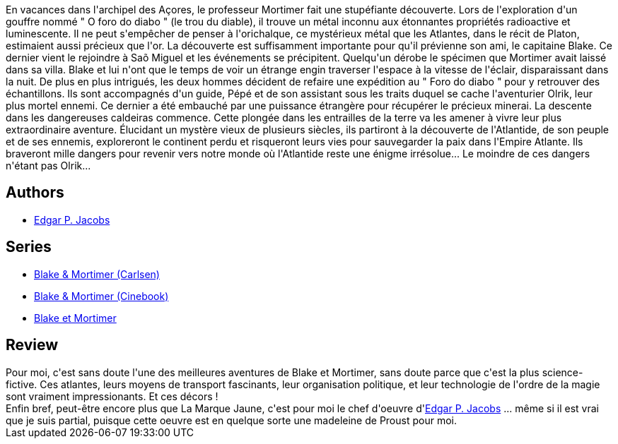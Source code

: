 :jbake-type: post
:jbake-status: published
:jbake-title: L'Énigme de l'Atlantide (Blake et Mortimer, #7)
:jbake-tags:  complot, histoire, voyage,_année_2015,_mois_sept.,_note_5,rayon-bd,read
:jbake-date: 2015-09-14
:jbake-depth: ../../
:jbake-uri: goodreads/books/9782870970133.adoc
:jbake-bigImage: https://i.gr-assets.com/images/S/compressed.photo.goodreads.com/books/1337625816l/628649._SX98_.jpg
:jbake-smallImage: https://i.gr-assets.com/images/S/compressed.photo.goodreads.com/books/1337625816l/628649._SX50_.jpg
:jbake-source: https://www.goodreads.com/book/show/628649
:jbake-style: goodreads goodreads-book

++++
<div class="book-description">
En vacances dans l'archipel des Açores, le professeur Mortimer fait une stupéfiante découverte. Lors de l'exploration d'un gouffre nommé " O foro do diabo " (le trou du diable), il trouve un métal inconnu aux étonnantes propriétés radioactive et luminescente. Il ne peut s'empêcher de penser à l'orichalque, ce mystérieux métal que les Atlantes, dans le récit de Platon, estimaient aussi précieux que l'or. La découverte est suffisamment importante pour qu'il prévienne son ami, le capitaine Blake. Ce dernier vient le rejoindre à Saõ Miguel et les événements se précipitent. Quelqu'un dérobe le spécimen que Mortimer avait laissé dans sa villa. Blake et lui n'ont que le temps de voir un étrange engin traverser l'espace à la vitesse de l'éclair, disparaissant dans la nuit. De plus en plus intrigués, les deux hommes décident de refaire une expédition au " Foro do diabo " pour y retrouver des échantillons. Ils sont accompagnés d'un guide, Pépé et de son assistant sous les traits duquel se cache l'aventurier Olrik, leur plus mortel ennemi. Ce dernier a été embauché par une puissance étrangère pour récupérer le précieux minerai. La descente dans les dangereuses caldeiras commence. Cette plongée dans les entrailles de la terre va les amener à vivre leur plus extraordinaire aventure. Élucidant un mystère vieux de plusieurs siècles, ils partiront à la découverte de l'Atlantide, de son peuple et de ses ennemis, exploreront le continent perdu et risqueront leurs vies pour sauvegarder la paix dans l'Empire Atlante. Ils braveront mille dangers pour revenir vers notre monde où l'Atlantide reste une énigme irrésolue... Le moindre de ces dangers n'étant pas Olrik...
</div>
++++


## Authors
* link:../authors/272058.html[Edgar P. Jacobs]

## Series
* link:../series/Blake_&_Mortimer_(Carlsen).html[Blake & Mortimer (Carlsen)]
* link:../series/Blake_&_Mortimer_(Cinebook).html[Blake & Mortimer (Cinebook)]
* link:../series/Blake_et_Mortimer.html[Blake et Mortimer]

## Review

++++
Pour moi, c'est sans doute l'une des meilleures aventures de Blake et Mortimer, sans doute parce que c'est la plus science-fictive. Ces atlantes, leurs moyens de transport fascinants, leur organisation politique, et leur technologie de l'ordre de la magie sont vraiment impressionants. Et ces décors !<br/>Enfin bref, peut-être encore plus que La Marque Jaune, c'est pour moi le chef d'oeuvre d'<a class="DirectAuthorReference destination_Author" href="../authors/272058.html">Edgar P. Jacobs</a> ... même si il est vrai que je suis partial, puisque cette oeuvre est en quelque sorte une madeleine de Proust pour moi.
++++